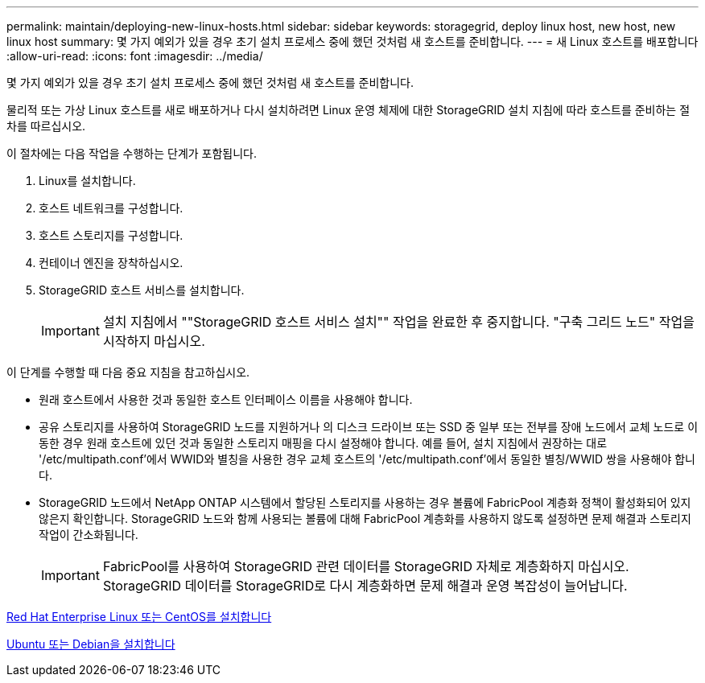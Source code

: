 ---
permalink: maintain/deploying-new-linux-hosts.html 
sidebar: sidebar 
keywords: storagegrid, deploy linux host, new host, new linux host 
summary: 몇 가지 예외가 있을 경우 초기 설치 프로세스 중에 했던 것처럼 새 호스트를 준비합니다. 
---
= 새 Linux 호스트를 배포합니다
:allow-uri-read: 
:icons: font
:imagesdir: ../media/


[role="lead"]
몇 가지 예외가 있을 경우 초기 설치 프로세스 중에 했던 것처럼 새 호스트를 준비합니다.

물리적 또는 가상 Linux 호스트를 새로 배포하거나 다시 설치하려면 Linux 운영 체제에 대한 StorageGRID 설치 지침에 따라 호스트를 준비하는 절차를 따르십시오.

이 절차에는 다음 작업을 수행하는 단계가 포함됩니다.

. Linux를 설치합니다.
. 호스트 네트워크를 구성합니다.
. 호스트 스토리지를 구성합니다.
. 컨테이너 엔진을 장착하십시오.
. StorageGRID 호스트 서비스를 설치합니다.
+

IMPORTANT: 설치 지침에서 ""StorageGRID 호스트 서비스 설치"" 작업을 완료한 후 중지합니다. "구축 그리드 노드" 작업을 시작하지 마십시오.



이 단계를 수행할 때 다음 중요 지침을 참고하십시오.

* 원래 호스트에서 사용한 것과 동일한 호스트 인터페이스 이름을 사용해야 합니다.
* 공유 스토리지를 사용하여 StorageGRID 노드를 지원하거나 의 디스크 드라이브 또는 SSD 중 일부 또는 전부를 장애 노드에서 교체 노드로 이동한 경우 원래 호스트에 있던 것과 동일한 스토리지 매핑을 다시 설정해야 합니다. 예를 들어, 설치 지침에서 권장하는 대로 '/etc/multipath.conf'에서 WWID와 별칭을 사용한 경우 교체 호스트의 '/etc/multipath.conf'에서 동일한 별칭/WWID 쌍을 사용해야 합니다.
* StorageGRID 노드에서 NetApp ONTAP 시스템에서 할당된 스토리지를 사용하는 경우 볼륨에 FabricPool 계층화 정책이 활성화되어 있지 않은지 확인합니다. StorageGRID 노드와 함께 사용되는 볼륨에 대해 FabricPool 계층화를 사용하지 않도록 설정하면 문제 해결과 스토리지 작업이 간소화됩니다.
+

IMPORTANT: FabricPool를 사용하여 StorageGRID 관련 데이터를 StorageGRID 자체로 계층화하지 마십시오. StorageGRID 데이터를 StorageGRID로 다시 계층화하면 문제 해결과 운영 복잡성이 늘어납니다.



xref:../rhel/index.adoc[Red Hat Enterprise Linux 또는 CentOS를 설치합니다]

xref:../ubuntu/index.adoc[Ubuntu 또는 Debian을 설치합니다]
